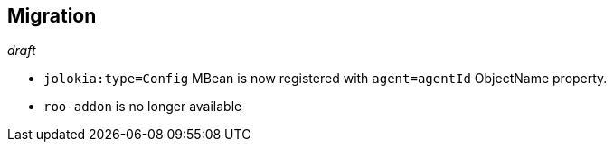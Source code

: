 ////
  Copyright 2009-2023 Roland Huss

  Licensed under the Apache License, Version 2.0 (the "License");
  you may not use this file except in compliance with the License.
  You may obtain a copy of the License at

        http://www.apache.org/licenses/LICENSE-2.0

  Unless required by applicable law or agreed to in writing, software
  distributed under the License is distributed on an "AS IS" BASIS,
  WITHOUT WARRANTIES OR CONDITIONS OF ANY KIND, either express or implied.
  See the License for the specific language governing permissions and
  limitations under the License.
////
// currentStableVersion is defined in POM
:currentStableVersion:

== Migration

_draft_

* `jolokia:type=Config` MBean is now registered with `agent=agentId` ObjectName property.
* `roo-addon` is no longer available
